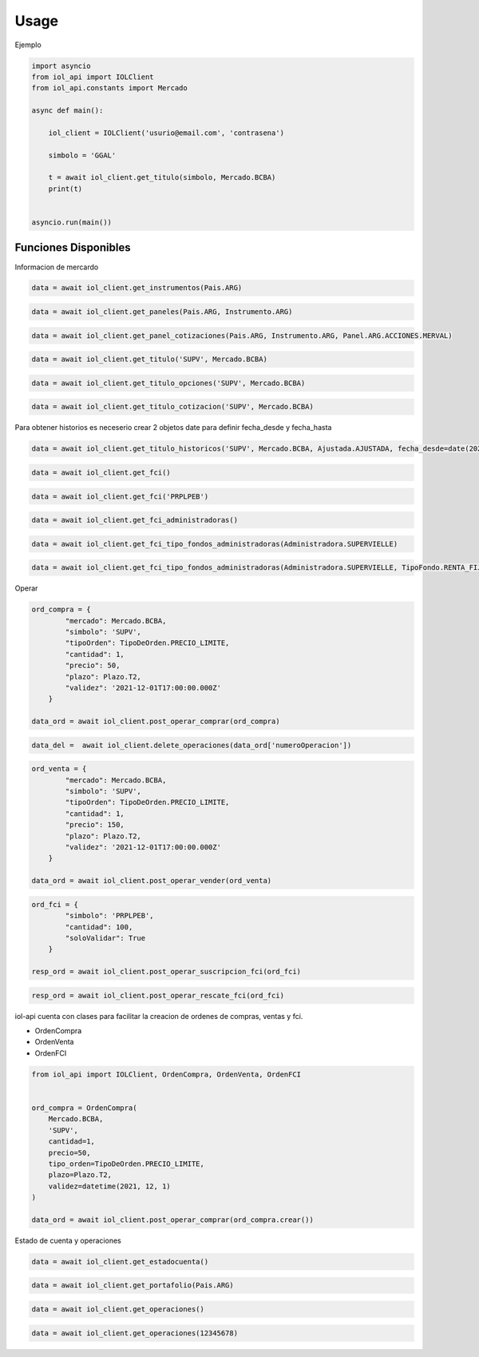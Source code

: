 =====
Usage
=====

Ejemplo

.. code-block:: python

    import asyncio
    from iol_api import IOLClient
    from iol_api.constants import Mercado

    async def main():

        iol_client = IOLClient('usurio@email.com', 'contrasena')

        simbolo = 'GGAL'

        t = await iol_client.get_titulo(simbolo, Mercado.BCBA)
        print(t)


    asyncio.run(main())

Funciones Disponibles 
---------------------

Informacion de mercardo

.. code-block:: python
    
    data = await iol_client.get_instrumentos(Pais.ARG)
    
.. code-block:: python
    
    data = await iol_client.get_paneles(Pais.ARG, Instrumento.ARG)

.. code-block:: python
    
    data = await iol_client.get_panel_cotizaciones(Pais.ARG, Instrumento.ARG, Panel.ARG.ACCIONES.MERVAL)

.. code-block:: python
    
    data = await iol_client.get_titulo('SUPV', Mercado.BCBA)
    
.. code-block:: python
    
    data = await iol_client.get_titulo_opciones('SUPV', Mercado.BCBA)
    
.. code-block:: python
    
    data = await iol_client.get_titulo_cotizacion('SUPV', Mercado.BCBA)
    
Para obtener historios es neceserio crear 2 objetos date para definir fecha_desde y fecha_hasta

.. code-block:: python
    
    data = await iol_client.get_titulo_historicos('SUPV', Mercado.BCBA, Ajustada.AJUSTADA, fecha_desde=date(2021,1,1), fecha_hasta=date.today())

.. code-block:: python
    
    data = await iol_client.get_fci()

.. code-block:: python
    
    data = await iol_client.get_fci('PRPLPEB')

.. code-block:: python
    
    data = await iol_client.get_fci_administradoras()

.. code-block:: python
    
    data = await iol_client.get_fci_tipo_fondos_administradoras(Administradora.SUPERVIELLE)

.. code-block:: python
    
    data = await iol_client.get_fci_tipo_fondos_administradoras(Administradora.SUPERVIELLE, TipoFondo.RENTA_FIJA_PESOS)
  
Operar 

.. code-block:: python

    ord_compra = {
            "mercado": Mercado.BCBA,
            "simbolo": 'SUPV', 
            "tipoOrden": TipoDeOrden.PRECIO_LIMITE,
            "cantidad": 1,
            "precio": 50,
            "plazo": Plazo.T2,
            "validez": '2021-12-01T17:00:00.000Z'
        }
    
    data_ord = await iol_client.post_operar_comprar(ord_compra)

.. code-block:: python

    data_del =  await iol_client.delete_operaciones(data_ord['numeroOperacion'])

.. code-block:: python

    ord_venta = {
            "mercado": Mercado.BCBA,
            "simbolo": 'SUPV', 
            "tipoOrden": TipoDeOrden.PRECIO_LIMITE,
            "cantidad": 1,
            "precio": 150,
            "plazo": Plazo.T2,
            "validez": '2021-12-01T17:00:00.000Z'
        }
    
    data_ord = await iol_client.post_operar_vender(ord_venta)

.. code-block:: python

    ord_fci = {
            "simbolo": 'PRPLPEB',
            "cantidad": 100,
            "soloValidar": True
        }

    resp_ord = await iol_client.post_operar_suscripcion_fci(ord_fci)

.. code-block:: python

    resp_ord = await iol_client.post_operar_rescate_fci(ord_fci)

iol-api cuenta con clases para facilitar la creacion de ordenes de compras, ventas y fci.

* OrdenCompra 
* OrdenVenta
* OrdenFCI

.. code-block:: python

    from iol_api import IOLClient, OrdenCompra, OrdenVenta, OrdenFCI


    ord_compra = OrdenCompra(
        Mercado.BCBA,
        'SUPV',
        cantidad=1,
        precio=50,
        tipo_orden=TipoDeOrden.PRECIO_LIMITE,
        plazo=Plazo.T2,
        validez=datetime(2021, 12, 1)
    )
    
    data_ord = await iol_client.post_operar_comprar(ord_compra.crear())

Estado de cuenta y operaciones

.. code-block:: python

    data = await iol_client.get_estadocuenta()

.. code-block:: python

    data = await iol_client.get_portafolio(Pais.ARG)

.. code-block:: python

    data = await iol_client.get_operaciones()

.. code-block:: python

    data = await iol_client.get_operaciones(12345678)